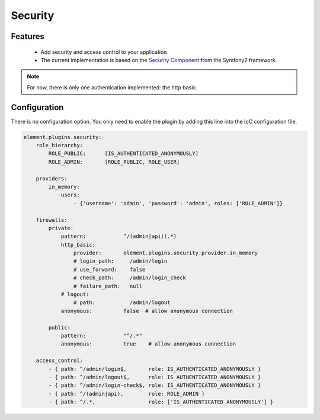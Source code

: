 Security
========

Features
--------

  - Add security and access control to your application
  - The current implementation is based on the `Security Component`_ from the Symfony2 framework.

.. note::

    For now, there is only one authentication implemented: the http basic.

Configuration
-------------

There is no configuration option. You only need to enable the plugin by adding this line into the IoC configuration file.

.. code-block:: yaml

    element.plugins.security:
        role_hierarchy:
            ROLE_PUBLIC:      [IS_AUTHENTICATED_ANONYMOUSLY]
            ROLE_ADMIN:       [ROLE_PUBLIC, ROLE_USER]

        providers:
            in_memory:
                users:
                    - {'username': 'admin', 'password': 'admin', roles: ['ROLE_ADMIN']}

        firewalls:
            private:
                pattern:            ^/(admin|api)(.*)
                http_basic:
                    provider:       element.plugins.security.provider.in_memory
                    # login_path:     /admin/login
                    # use_forward:    false
                    # check_path:     /admin/login_check
                    # failure_path:   null
                # logout:
                    # path:           /admin/logout
                anonymous:          false  # allow anonymous connection

            public:
                pattern:            "^/.*"
                anonymous:          true    # allow anonymous connection

        access_control:
            - { path: ^/admin/login$,       role: IS_AUTHENTICATED_ANONYMOUSLY }
            - { path: ^/admin/logout$,      role: IS_AUTHENTICATED_ANONYMOUSLY }
            - { path: ^/admin/login-check$, role: IS_AUTHENTICATED_ANONYMOUSLY }
            - { path: ^/(admin|api),        role: ROLE_ADMIN }
            - { path: ^/.*,                 role: ['IS_AUTHENTICATED_ANONYMOUSLY'] }



.. _Security Component: http://symfony.com/doc/current/book/security.html